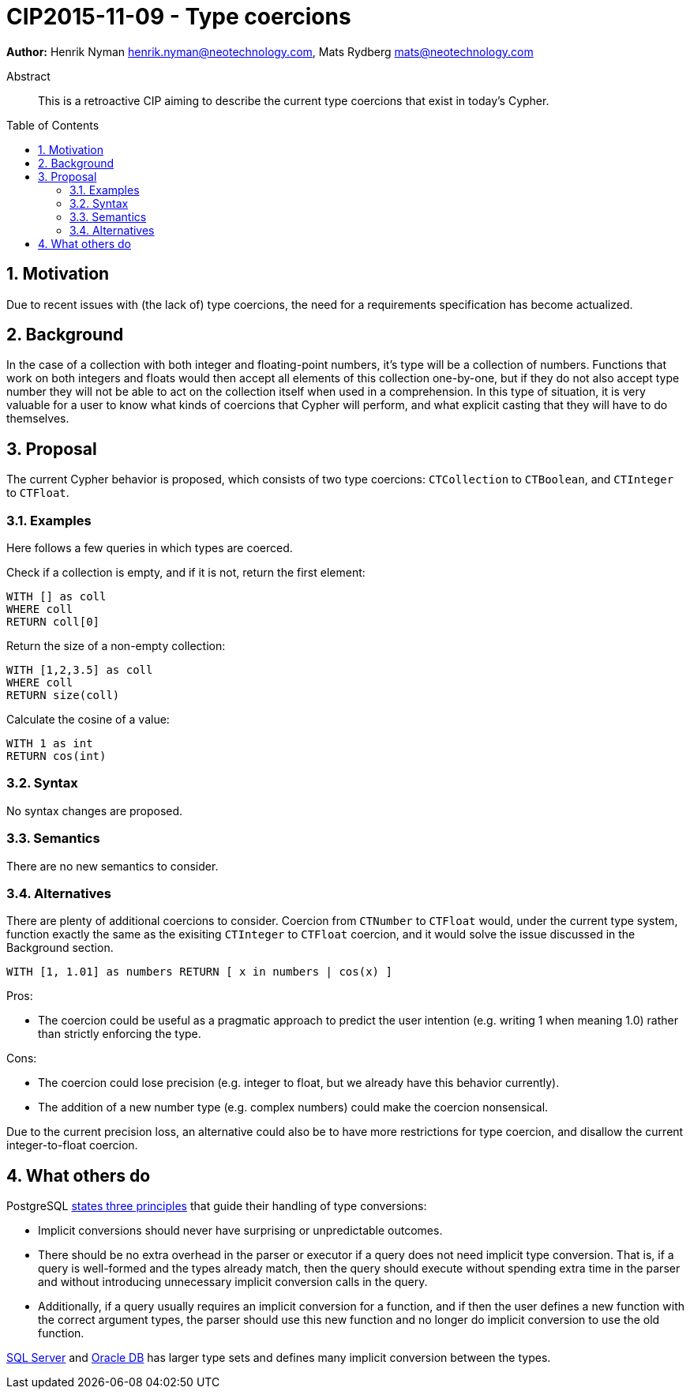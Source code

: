 = CIP2015-11-09 - Type coercions
:numbered:
:toc:
:toc-placement: macro
:source-highlighter: codemirror

*Author:* Henrik Nyman henrik.nyman@neotechnology.com, Mats Rydberg mats@neotechnology.com


[abstract]
.Abstract
--
This is a retroactive CIP aiming to describe the current type coercions that exist in today's Cypher.
--

toc::[]


== Motivation

Due to recent issues with (the lack of) type coercions, the need for a requirements specification has become actualized.

== Background

In the case of a collection with both integer and floating-point numbers, it's type will be a collection of numbers.
Functions that work on both integers and floats would then accept all elements of this collection one-by-one, but if they do not also accept type number they will not be able to act on the collection itself when used in a comprehension.
In this type of situation, it is very valuable for a user to know what kinds of coercions that Cypher will perform, and what explicit casting that they will have to do themselves.

== Proposal

The current Cypher behavior is proposed, which consists of two type coercions: `CTCollection` to `CTBoolean`, and `CTInteger` to `CTFloat`.

=== Examples

Here follows a few queries in which types are coerced.

Check if a collection is empty, and if it is not, return the first element:
[source, cypher]
----
WITH [] as coll
WHERE coll
RETURN coll[0]
----

Return the size of a non-empty collection:
[source, cypher]
----
WITH [1,2,3.5] as coll
WHERE coll
RETURN size(coll)
----

Calculate the cosine of a value:
[source, cypher]
----
WITH 1 as int
RETURN cos(int)
----

=== Syntax

No syntax changes are proposed.

=== Semantics

There are no new semantics to consider.

=== Alternatives

There are plenty of additional coercions to consider.
Coercion from `CTNumber` to `CTFloat` would, under the current type system, function exactly the same as the exisiting `CTInteger` to `CTFloat` coercion, and it would solve the issue discussed in the Background section.

[source, cypher]
----
WITH [1, 1.01] as numbers RETURN [ x in numbers | cos(x) ]
----

Pros:

* The coercion could be useful as a pragmatic approach to predict the user intention (e.g. writing 1 when meaning 1.0) rather than strictly enforcing the type.

Cons:

* The coercion could lose precision (e.g. integer to float, but we already have this behavior currently).
* The addition of a new number type (e.g. complex numbers) could make the coercion nonsensical.

Due to the current precision loss, an alternative could also be to have more restrictions for type coercion, and disallow the current integer-to-float coercion.

== What others do

PostgreSQL link:http://www.postgresql.org/docs/9.0/static/typeconv-overview.html[states three principles] that guide their handling of type conversions:

* Implicit conversions should never have surprising or unpredictable outcomes.
* There should be no extra overhead in the parser or executor if a query does not need implicit type conversion.
  That is, if a query is well-formed and the types already match, then the query should execute without spending extra time in the parser and without introducing unnecessary implicit conversion calls in the query.
* Additionally, if a query usually requires an implicit conversion for a function, and if then the user defines a new function with the correct argument types, the parser should use this new function and no longer do implicit conversion to use the old function.

link:https://msdn.microsoft.com/en-us/library/ms191530.aspx[SQL Server] and link:http://docs.oracle.com/cd/B19306_01/server.102/b14200/sql_elements002.htm#i163326[Oracle DB] has larger type sets and defines many implicit conversion between the types.
